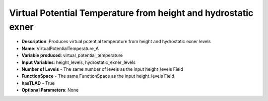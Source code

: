 .. _top-vader-recipe-virtualpotentialtemperaturea:

Virtual Potential Temperature from height and hydrostatic exner
===============================================================

* **Description**: Produces virtual potential temperature from height and hydrostatic exner levels
* **Name**: VirtualPotentialTemperature_A
* **Variable produced**: virtual_potential_temperature
* **Input Variables**: height_levels, hydrostatic_exner_levels
* **Number of Levels** - The same number of levels as the input height_levels Field
* **FunctionSpace** - The same FunctionSpace as the input height_levels Field
* **hasTLAD** - True
* **Optional Parameters**: None

